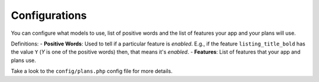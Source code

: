 Configurations
==============

You can configure what models to use, list of positive words and the list of features your app and your plans will use.

Definitions:
- **Positive Words**: Used to tell if a particular feature is *enabled*. E.g., if the feature ``listing_title_bold`` has the value ``Y`` (*Y* is one of the positive words) then, that means it's *enabled*.
- **Features**: List of features that your app and plans use.

Take a look to the ``config/plans.php`` config file for more details.
